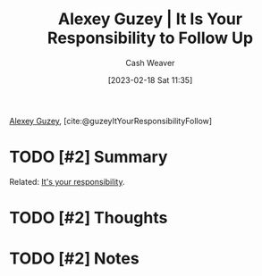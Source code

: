 :PROPERTIES:
:ROAM_REFS: [cite:@guzeyItYourResponsibilityFollow]
:ID:       257152a1-522e-4baf-a4db-14ef160de52b
:LAST_MODIFIED: [2023-09-06 Wed 08:05]
:END:
#+title: Alexey Guzey | It Is Your Responsibility to Follow Up
#+hugo_custom_front_matter: :slug "257152a1-522e-4baf-a4db-14ef160de52b"
#+author: Cash Weaver
#+date: [2023-02-18 Sat 11:35]
#+filetags: :hastodo:reference:

[[id:a0155ece-92f2-4e9c-a9e6-c43c6ad86a20][Alexey Guzey]], [cite:@guzeyItYourResponsibilityFollow]

* TODO [#2] Summary
Related: [[id:10a267a0-61e5-4627-bce0-8b2d46847551][It's your responsibility]].
* TODO [#2] Thoughts
* TODO [#2] Notes
* TODO [#2] Flashcards :noexport:
#+print_bibliography: